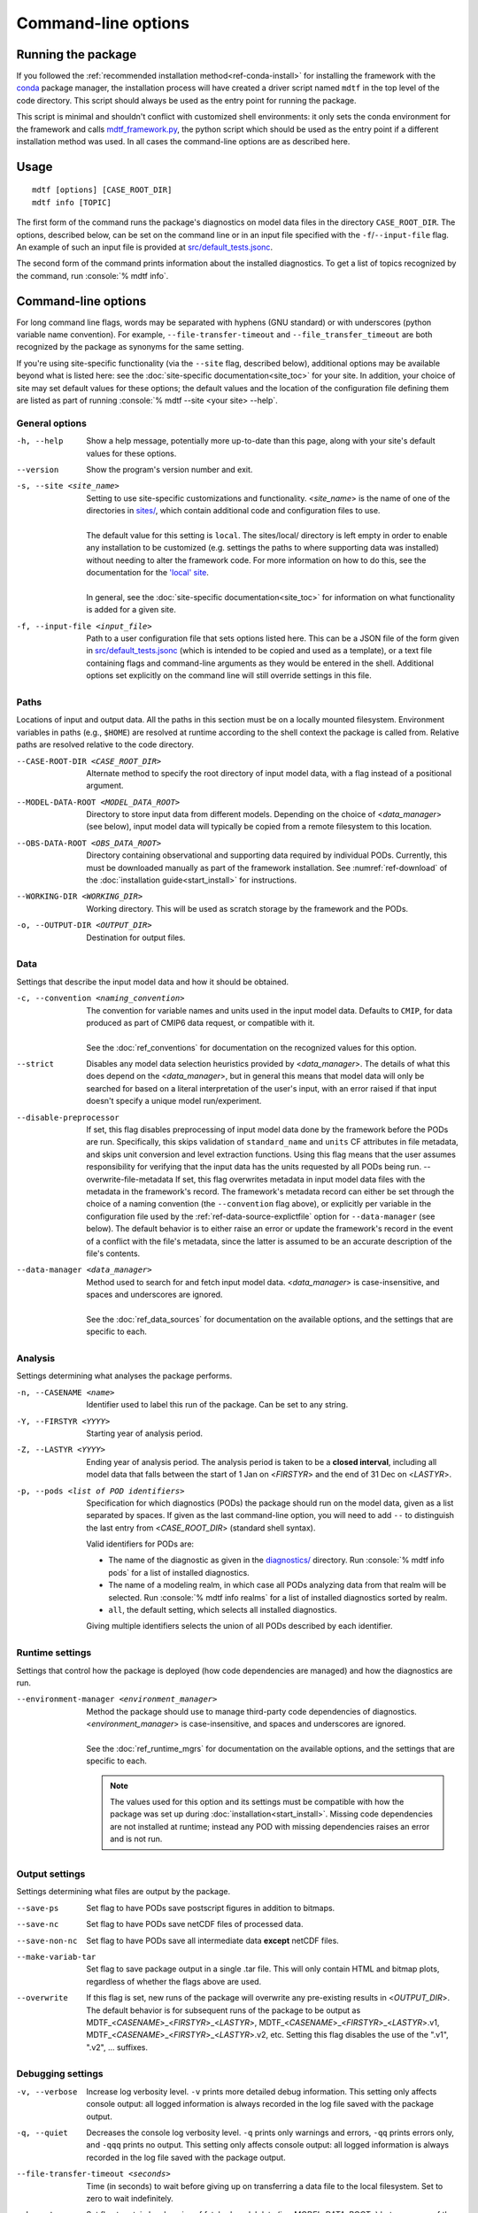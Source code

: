 .. role:: console(code)
   :language: console
   :class: highlight

Command-line options
====================

Running the package
-------------------

If you followed the :ref:`recommended installation method<ref-conda-install>` for installing the framework with the `conda <https://docs.conda.io/en/latest/>`__ package manager, the installation process will have created a driver script named ``mdtf`` in the top level of the code directory. This script should always be used as the entry point for running the package. 

This script is minimal and shouldn't conflict with customized shell environments: it only sets the conda environment for the framework and calls `mdtf_framework.py <https://github.com/NOAA-GFDL/MDTF-diagnostics/blob/main/mdtf_framework.py>`__, the python script which should be used as the entry point if a different installation method was used. In all cases the command-line options are as described here.

Usage
-----

::

    mdtf [options] [CASE_ROOT_DIR]
    mdtf info [TOPIC]

The first form of the command runs the package's diagnostics on model data files in the directory ``CASE_ROOT_DIR``. The options, described below, can be set on the command line or in an input file specified with the ``-f``/``--input-file`` flag. An example of such an input file is provided at `src/default_tests.jsonc <https://github.com/NOAA-GFDL/MDTF-diagnostics/blob/main/src/default_tests.jsonc>`__.

The second form of the command prints information about the installed diagnostics. To get a list of topics recognized by the command, run :console:`% mdtf info`.


.. _ref-cli-options:

Command-line options
--------------------

For long command line flags, words may be separated with hyphens (GNU standard) or with underscores (python variable name convention). For example, ``--file-transfer-timeout`` and ``--file_transfer_timeout`` are both recognized by the package as synonyms for the same setting.

If you're using site-specific functionality (via the ``--site`` flag, described below), additional options may be available beyond what is listed here: see the :doc:`site-specific documentation<site_toc>` for your site. In addition, your choice of site may set default values for these options; the default values and the location of the configuration file defining them are listed as part of running :console:`% mdtf --site <your site> --help`. 

General options
+++++++++++++++

-h, --help     Show a help message, potentially more up-to-date than this page, along with your site's default values for these options.
--version      Show the program's version number and exit.
-s, --site <site_name>   | Setting to use site-specific customizations and functionality. <*site_name*> is the name of one of the directories in `sites/ <https://github.com/NOAA-GFDL/MDTF-diagnostics/blob/main/sites>`__, which contain additional code and configuration files to use. 
   |
   | The default value for this setting is ``local``. The sites/local/ directory is left empty in order to enable any installation to be customized (e.g. settings the paths to where supporting data was installed) without needing to alter the framework code. For more information on how to do this, see the documentation for the `'local' site <../sphinx_sites/local.html>`__.
   |
   | In general, see the :doc:`site-specific documentation<site_toc>` for information on what functionality is added for a given site.

-f, --input-file <input_file>    Path to a user configuration file that sets options listed here. This can be a JSON file of the form given in `src/default_tests.jsonc <https://github.com/NOAA-GFDL/MDTF-diagnostics/blob/main/src/default_tests.jsonc>`__ (which is intended to be copied and used as a template), or a text file containing flags and command-line arguments as they would be entered in the shell. Additional options set explicitly on the command line will still override settings in this file.

Paths
+++++

Locations of input and output data. All the paths in this section must be on a locally mounted filesystem. Environment variables in paths (e.g., ``$HOME``) are resolved at runtime according to the shell context the package is called from. Relative paths are resolved relative to the code directory.

--CASE-ROOT-DIR <CASE_ROOT_DIR>    Alternate method to specify the root directory of input model data, with a flag instead of a positional argument.
--MODEL-DATA-ROOT <MODEL_DATA_ROOT>    Directory to store input data from different models. Depending on the choice of <*data_manager*> (see below), input model data will typically be copied from a remote filesystem to this location.
--OBS-DATA-ROOT <OBS_DATA_ROOT>     Directory containing observational and supporting data required by individual PODs. Currently, this must be downloaded manually as part of the framework installation. See :numref:`ref-download` of the :doc:`installation guide<start_install>` for instructions.
--WORKING-DIR <WORKING_DIR>     Working directory. This will be used as scratch storage by the framework and the PODs.
-o, --OUTPUT-DIR <OUTPUT_DIR>    Destination for output files.

Data
++++

Settings that describe the input model data and how it should be obtained.

-c, --convention <naming_convention>   | The convention for variable names and units used in the input model data. Defaults to ``CMIP``, for data produced as part of CMIP6 data request, or compatible with it.
   |
   | See the :doc:`ref_conventions` for documentation on the recognized values for this option.

--strict    Disables any model data selection heuristics provided by <*data_manager*>. The details of what this does depend on the <*data_manager*>, but in general this means that model data will only be searched for based on a literal interpretation of the user's input, with an error raised if that input doesn't specify a unique model run/experiment.
--disable-preprocessor    If set, this flag disables preprocessing of input model data done by the framework before the PODs are run. Specifically, this skips validation of ``standard_name`` and ``units`` CF attributes in file metadata, and skips unit conversion and level extraction functions. Using this flag means that the user assumes responsibility for verifying that the input data has the units requested by all PODs being run.
 --overwrite-file-metadata     If set, this flag overwrites metadata in input model data files with the metadata in the framework's record. The framework's metadata record can either be set through the choice of a naming convention (the ``--convention`` flag above), or explicitly per variable in the configuration file used by the :ref:`ref-data-source-explictfile` option for ``--data-manager`` (see below). The default behavior is to either raise an error or update the framework's record in the event of a conflict with the file's metadata, since the latter is assumed to be an accurate description of the file's contents.
--data-manager <data_manager>   | Method used to search for and fetch input model data. <*data_manager*> is case-insensitive, and spaces and underscores are ignored.
   |
   | See the :doc:`ref_data_sources` for documentation on the available options, and the settings that are specific to each.

Analysis
++++++++

Settings determining what analyses the package performs.

-n, --CASENAME <name>    Identifier used to label this run of the package. Can be set to any string.
-Y, --FIRSTYR <YYYY>    Starting year of analysis period.
-Z, --LASTYR <YYYY>     Ending year of analysis period. The analysis period is taken to be a **closed interval**, including all model data that falls between the start of 1 Jan on <*FIRSTYR*> and the end of 31 Dec on <*LASTYR*>.
-p, --pods <list of POD identifiers>    Specification for which diagnostics (PODs) the package should run on the model data, given as a list separated by spaces. If given as the last command-line option, you will need to add ``--`` to distinguish the last entry from <*CASE_ROOT_DIR*> (standard shell syntax). 

  Valid identifiers for PODs are:

  - The name of the diagnostic as given in the `diagnostics/ <https://github.com/tsjackson-noaa/MDTF-diagnostics/tree/main/diagnostics>`__ directory. Run :console:`% mdtf info pods` for a list of installed diagnostics.
  - The name of a modeling realm, in which case all PODs analyzing data from that realm will be selected. Run :console:`% mdtf info realms` for a list of installed diagnostics sorted by realm.
  - ``all``, the default setting, which selects all installed diagnostics.

  Giving multiple identifiers selects the union of all PODs described by each identifier.

Runtime settings
++++++++++++++++

Settings that control how the package is deployed (how code dependencies are managed) and how the diagnostics are run.

--environment-manager <environment_manager>   | Method the package should use to manage third-party code dependencies of diagnostics. <*environment_manager*> is case-insensitive, and spaces and underscores are ignored.
   |
   | See the :doc:`ref_runtime_mgrs` for documentation on the available options, and the settings that are specific to each.

   .. note::
      The values used for this option and its settings must be compatible with how the package was set up during :doc:`installation<start_install>`. Missing code dependencies are not installed at runtime; instead any POD with missing dependencies raises an error and is not run.

Output settings
+++++++++++++++

Settings determining what files are output by the package.

--save-ps    Set flag to have PODs save postscript figures in addition to bitmaps.
--save-nc    Set flag to have PODs save netCDF files of processed data.
--save-non-nc    Set flag to have PODs save all intermediate data **except** netCDF files.
--make-variab-tar    Set flag to save package output in a single .tar file. This will only contain HTML and bitmap plots, regardless of whether the flags above are used.
--overwrite    If this flag is set, new runs of the package will overwrite any pre-existing results in <*OUTPUT_DIR*>. The default behavior is for subsequent runs of the package to be output as MDTF\_<*CASENAME*>\_<*FIRSTYR*>\_<*LASTYR*>, MDTF\_<*CASENAME*>\_<*FIRSTYR*>\_<*LASTYR*>.v1, MDTF\_<*CASENAME*>\_<*FIRSTYR*>\_<*LASTYR*>.v2, etc. Setting this flag disables the use of the ".v1", ".v2", ... suffixes.

Debugging settings
++++++++++++++++++

-v, --verbose    Increase log verbosity level. ``-v`` prints more detailed debug information. This setting only affects console output: all logged information is always recorded in the log file saved with the package output.
-q, --quiet    Decreases the console log verbosity level. ``-q`` prints only warnings and errors, ``-qq`` prints errors only, and ``-qqq`` prints no output. This setting only affects console output: all logged information is always recorded in the log file saved with the package output.
--file-transfer-timeout <seconds>    Time (in seconds) to wait before giving up on transferring a data file to the local filesystem. Set to zero to wait indefinitely.
--keep-temp    Set flag to retain local copies of fetched model data (in <*MODEL_DATA_ROOT*>) between runs of the framework. The default behavior deletes this data after the package runs successfully. Retaining a local copy of the data can be useful when the model data is hosted remotely and you need to run a diagnostic repeatedly for development purposes.
--test-mode    Flag for use in framework testing: model data is fetched but PODs are not run.
--dry-run    Flag for use in framework testing: no external commands are run and no remote data is copied. Implies ``--test-mode``.

POD-specific options
--------------------

We don't currently provide a mechanism to pass options directly to individual PODs via the command line. Individual PODs may provide user-configurable options in the settings file which only need to be changed in rare or specific cases. These options are listed in the ``"pod_env_vars"`` section of the ``settings.jsonc`` located in each POD’s source code directory under ``diagnostics/``. Consult the :doc:`documentation <pod_toc>` for the POD in question for details.

